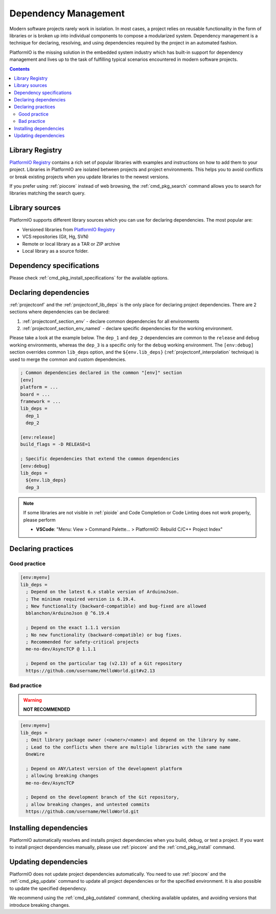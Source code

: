 ..  Copyright (c) 2014-present PlatformIO <contact@platformio.org>
    Licensed under the Apache License, Version 2.0 (the "License");
    you may not use this file except in compliance with the License.
    You may obtain a copy of the License at
       http://www.apache.org/licenses/LICENSE-2.0
    Unless required by applicable law or agreed to in writing, software
    distributed under the License is distributed on an "AS IS" BASIS,
    WITHOUT WARRANTIES OR CONDITIONS OF ANY KIND, either express or implied.
    See the License for the specific language governing permissions and
    limitations under the License.

.. |PIOREGISTRY| replace:: `PlatformIO Registry <https://registry.platformio.org>`__

.. _librarymanager_dependencies:

Dependency Management
=====================

Modern software projects rarely work in isolation. In most cases, a project
relies on reusable functionality in the form of libraries or is broken up into
individual components to compose a modularized system. Dependency management
is a technique for declaring, resolving, and using dependencies required by the
project in an automated fashion.

PlatformIO is the missing solution in the embedded system industry which has
built-in support for dependency management and lives up to the task of
fulfilling typical scenarios encountered in modern software projects.

.. contents:: Contents
    :local:

Library Registry
----------------

|PIOREGISTRY| contains a rich set of popular libraries with examples and
instructions on how to add them to your project. Libraries in PlatformIO
are isolated between projects and project environments. This helps you
to avoid conflicts or break existing projects when you update libraries
to the newest versions.

If you prefer using :ref:`piocore` instead of web browsing, the
:ref:`cmd_pkg_search` command allows you to search for libraries matching
the search query.

Library sources
---------------

PlatformIO supports different library sources which you can use for
declaring dependencies. The most popular are:

- Versioned libraries from |PIOREGISTRY|
- VCS repositories (Git, Hg, SVN)
- Remote or local library as a TAR or ZIP archive
- Local library as a source folder.

Dependency specifications
-------------------------

Please check :ref:`cmd_pkg_install_specifications` for the available
options.

Declaring dependencies
----------------------

:ref:`projectconf` and the :ref:`projectconf_lib_deps` is the only place
for declaring project dependencies. There are 2 sections where dependencies
can be declared:

1. :ref:`projectconf_section_env` - declare common dependencies for all
   environments
2. :ref:`projectconf_section_env_named` - declare specific dependencies for
   the working environment.

Please take a look at the example below. The ``dep_1`` and ``dep_2`` dependencies
are common to the ``release`` and ``debug`` working environments, whereas
the ``dep_3`` is a specific only for the ``debug`` working environment.
The ``[env:debug]`` section overrides common ``lib_deps`` option, and the
``${env.lib_deps}`` (:ref:`projectconf_interpolation` technique) is used to merge
the common and custom dependencies.

.. code-block:: ini

  ; Common dependencies declared in the common "[env]" section
  [env]
  platform = ...
  board = ...
  framework = ...
  lib_deps =
    dep_1
    dep_2

  [env:release]
  build_flags = -D RELEASE=1

  ; Specific dependencies that extend the common dependencies
  [env:debug]
  lib_deps =
    ${env.lib_deps}
    dep_3

.. note::

  If some libraries are not visible in :ref:`pioide` and Code Completion or
  Code Linting does not work properly, please perform

  * **VSCode**: "Menu: View > Command Palette... > PlatformIO: Rebuild C/C++
    Project Index"

Declaring practices
-------------------

Good practice
~~~~~~~~~~~~~

.. code:: ini

  [env:myenv]
  lib_deps =
    ; Depend on the latest 6.x stable version of ArduinoJson.
    ; The minimum required version is 6.19.4.
    ; New functionality (backward-compatible) and bug-fixed are allowed
    bblanchon/ArduinoJson @ ^6.19.4

    ; Depend on the exact 1.1.1 version
    ; No new functionality (backward-compatible) or bug fixes.
    ; Recommended for safety-critical projects
    me-no-dev/AsyncTCP @ 1.1.1

    ; Depend on the particular tag (v2.13) of a Git repository
    https://github.com/username/HelloWorld.git#v2.13

Bad practice
~~~~~~~~~~~~

.. warning::
  **NOT RECOMMENDED**

.. code:: ini

  [env:myenv]
  lib_deps =
    ; Omit library package owner (<owner>/<name>) and depend on the library by name.
    ; Lead to the conflicts when there are multiple libraries with the same name
    OneWire

    ; Depend on ANY/Latest version of the development platform
    ; allowing breaking changes
    me-no-dev/AsyncTCP

    ; Depend on the development branch of the Git repository,
    ; allow breaking changes, and untested commits
    https://github.com/username/HelloWorld.git


Installing dependencies
-----------------------

PlatformIO automatically resolves and installs project dependencies when you
build, debug, or test a project. If you want to install project dependencies
manually, please use :ref:`piocore` and the :ref:`cmd_pkg_install` command.

Updating dependencies
---------------------

PlatformIO does not update project dependencies automatically. You need to use
:ref:`piocore` and the :ref:`cmd_pkg_update` command to update all project
dependencies or for the specified environment. It is also possible to update
the specified dependency.

We recommend using the :ref:`cmd_pkg_outdated` command, checking available updates,
and avoiding versions that introduce breaking changes.
